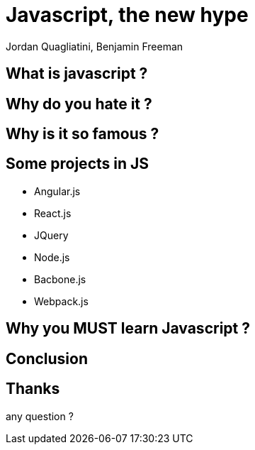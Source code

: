 = Javascript, the new hype
Jordan Quagliatini, Benjamin Freeman

:revealjsdir: ./reveal.js
:revealjs_loop: true
:revealjs_slideNumber: true
:revealjs_controls: false
:revealjs_transition: concave
:revealjs_backgroundTransition: zoom
:revealjs_transitionSpeed: default
:revealjs_mouseWheel: true
:imagesdir: asset
:source-highlighter: highlightjs
:revealjs_width: 1024
:revealjs_height: 750
:lang: fr

== What is javascript  ?

== Why do you hate it ?

== Why is it so famous ?

== Some projects in JS

* Angular.js
* React.js
* JQuery
* Node.js
* Bacbone.js
* Webpack.js

== Why you MUST learn Javascript ?

== Conclusion

== Thanks
any question ?
